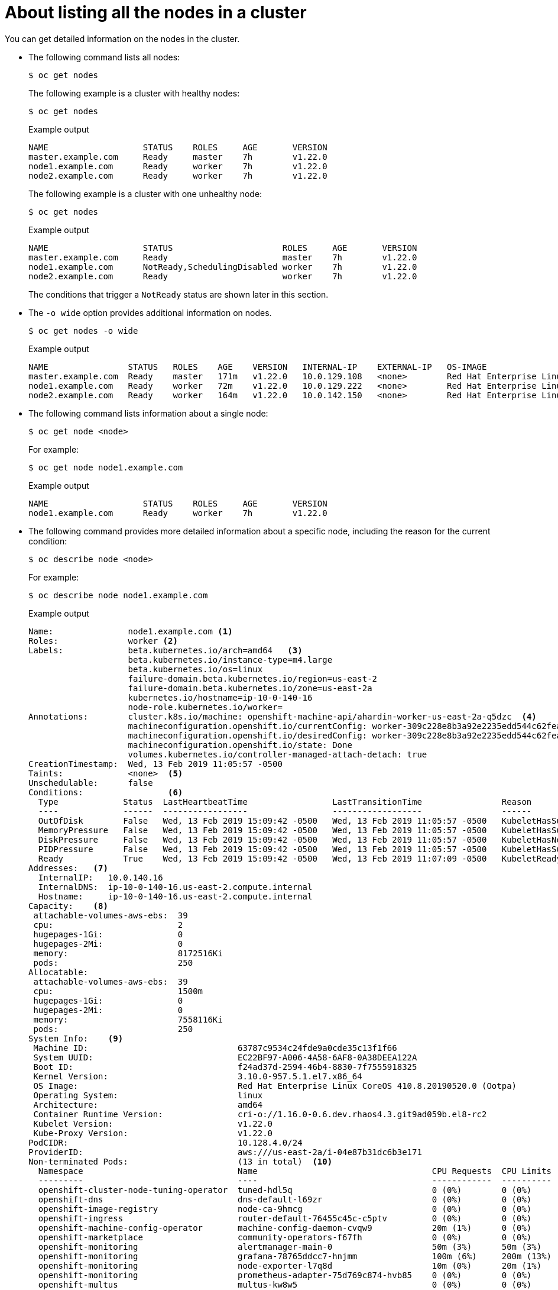 // Module included in the following assemblies:
//
// * nodes/nodes-nodes-viewing.adoc

[id="nodes-nodes-viewing-listing_{context}"]
= About listing all the nodes in a cluster

You can get detailed information on the nodes in the cluster.

* The following command lists all nodes:
+
[source,terminal]
----
$ oc get nodes
----
+
The following example is a cluster with healthy nodes:
+
[source,terminal]
----
$ oc get nodes
----
+
.Example output
[source,terminal]
----
NAME                   STATUS    ROLES     AGE       VERSION
master.example.com     Ready     master    7h        v1.22.0
node1.example.com      Ready     worker    7h        v1.22.0
node2.example.com      Ready     worker    7h        v1.22.0
----
+
The following example is a cluster with one unhealthy node:
+
[source,terminal]
----
$ oc get nodes
----
+
.Example output
[source,terminal]
----
NAME                   STATUS                      ROLES     AGE       VERSION
master.example.com     Ready                       master    7h        v1.22.0
node1.example.com      NotReady,SchedulingDisabled worker    7h        v1.22.0
node2.example.com      Ready                       worker    7h        v1.22.0
----
+
The conditions that trigger a `NotReady` status are shown later in this section.

* The `-o wide` option provides additional information on nodes.
+
[source,terminal]
----
$ oc get nodes -o wide
----
+
.Example output
[source,terminal]
----
NAME                STATUS   ROLES    AGE    VERSION   INTERNAL-IP    EXTERNAL-IP   OS-IMAGE                                                       KERNEL-VERSION                 CONTAINER-RUNTIME
master.example.com  Ready    master   171m   v1.22.0   10.0.129.108   <none>        Red Hat Enterprise Linux CoreOS 48.83.202103210901-0 (Ootpa)   4.18.0-240.15.1.el8_3.x86_64   cri-o://1.22.0-30.rhaos4.8.gitf2f339d.el8-dev
node1.example.com   Ready    worker   72m    v1.22.0   10.0.129.222   <none>        Red Hat Enterprise Linux CoreOS 48.83.202103210901-0 (Ootpa)   4.18.0-240.15.1.el8_3.x86_64   cri-o://1.22.0-30.rhaos4.8.gitf2f339d.el8-dev
node2.example.com   Ready    worker   164m   v1.22.0   10.0.142.150   <none>        Red Hat Enterprise Linux CoreOS 48.83.202103210901-0 (Ootpa)   4.18.0-240.15.1.el8_3.x86_64   cri-o://1.22.0-30.rhaos4.8.gitf2f339d.el8-dev
----

* The following command lists information about a single node:
+
[source,terminal]
----
$ oc get node <node>
----
+
For example:
+
[source,terminal]
----
$ oc get node node1.example.com
----
+
.Example output
[source,terminal]
----
NAME                   STATUS    ROLES     AGE       VERSION
node1.example.com      Ready     worker    7h        v1.22.0
----

* The following command provides more detailed information about a specific node, including the reason for
the current condition:
+
[source,terminal]
----
$ oc describe node <node>
----
+
For example:
+
[source,terminal]
----
$ oc describe node node1.example.com
----
+
.Example output
[source,yaml]
----
Name:               node1.example.com <1>
Roles:              worker <2>
Labels:             beta.kubernetes.io/arch=amd64   <3>
                    beta.kubernetes.io/instance-type=m4.large
                    beta.kubernetes.io/os=linux
                    failure-domain.beta.kubernetes.io/region=us-east-2
                    failure-domain.beta.kubernetes.io/zone=us-east-2a
                    kubernetes.io/hostname=ip-10-0-140-16
                    node-role.kubernetes.io/worker=
Annotations:        cluster.k8s.io/machine: openshift-machine-api/ahardin-worker-us-east-2a-q5dzc  <4>
                    machineconfiguration.openshift.io/currentConfig: worker-309c228e8b3a92e2235edd544c62fea8
                    machineconfiguration.openshift.io/desiredConfig: worker-309c228e8b3a92e2235edd544c62fea8
                    machineconfiguration.openshift.io/state: Done
                    volumes.kubernetes.io/controller-managed-attach-detach: true
CreationTimestamp:  Wed, 13 Feb 2019 11:05:57 -0500
Taints:             <none>  <5>
Unschedulable:      false
Conditions:                 <6>
  Type             Status  LastHeartbeatTime                 LastTransitionTime                Reason                       Message
  ----             ------  -----------------                 ------------------                ------                       -------
  OutOfDisk        False   Wed, 13 Feb 2019 15:09:42 -0500   Wed, 13 Feb 2019 11:05:57 -0500   KubeletHasSufficientDisk     kubelet has sufficient disk space available
  MemoryPressure   False   Wed, 13 Feb 2019 15:09:42 -0500   Wed, 13 Feb 2019 11:05:57 -0500   KubeletHasSufficientMemory   kubelet has sufficient memory available
  DiskPressure     False   Wed, 13 Feb 2019 15:09:42 -0500   Wed, 13 Feb 2019 11:05:57 -0500   KubeletHasNoDiskPressure     kubelet has no disk pressure
  PIDPressure      False   Wed, 13 Feb 2019 15:09:42 -0500   Wed, 13 Feb 2019 11:05:57 -0500   KubeletHasSufficientPID      kubelet has sufficient PID available
  Ready            True    Wed, 13 Feb 2019 15:09:42 -0500   Wed, 13 Feb 2019 11:07:09 -0500   KubeletReady                 kubelet is posting ready status
Addresses:   <7>
  InternalIP:   10.0.140.16
  InternalDNS:  ip-10-0-140-16.us-east-2.compute.internal
  Hostname:     ip-10-0-140-16.us-east-2.compute.internal
Capacity:    <8>
 attachable-volumes-aws-ebs:  39
 cpu:                         2
 hugepages-1Gi:               0
 hugepages-2Mi:               0
 memory:                      8172516Ki
 pods:                        250
Allocatable:
 attachable-volumes-aws-ebs:  39
 cpu:                         1500m
 hugepages-1Gi:               0
 hugepages-2Mi:               0
 memory:                      7558116Ki
 pods:                        250
System Info:    <9>
 Machine ID:                              63787c9534c24fde9a0cde35c13f1f66
 System UUID:                             EC22BF97-A006-4A58-6AF8-0A38DEEA122A
 Boot ID:                                 f24ad37d-2594-46b4-8830-7f7555918325
 Kernel Version:                          3.10.0-957.5.1.el7.x86_64
 OS Image:                                Red Hat Enterprise Linux CoreOS 410.8.20190520.0 (Ootpa)
 Operating System:                        linux
 Architecture:                            amd64
 Container Runtime Version:               cri-o://1.16.0-0.6.dev.rhaos4.3.git9ad059b.el8-rc2
 Kubelet Version:                         v1.22.0
 Kube-Proxy Version:                      v1.22.0
PodCIDR:                                  10.128.4.0/24
ProviderID:                               aws:///us-east-2a/i-04e87b31dc6b3e171
Non-terminated Pods:                      (13 in total)  <10>
  Namespace                               Name                                   CPU Requests  CPU Limits  Memory Requests  Memory Limits
  ---------                               ----                                   ------------  ----------  ---------------  -------------
  openshift-cluster-node-tuning-operator  tuned-hdl5q                            0 (0%)        0 (0%)      0 (0%)           0 (0%)
  openshift-dns                           dns-default-l69zr                      0 (0%)        0 (0%)      0 (0%)           0 (0%)
  openshift-image-registry                node-ca-9hmcg                          0 (0%)        0 (0%)      0 (0%)           0 (0%)
  openshift-ingress                       router-default-76455c45c-c5ptv         0 (0%)        0 (0%)      0 (0%)           0 (0%)
  openshift-machine-config-operator       machine-config-daemon-cvqw9            20m (1%)      0 (0%)      50Mi (0%)        0 (0%)
  openshift-marketplace                   community-operators-f67fh              0 (0%)        0 (0%)      0 (0%)           0 (0%)
  openshift-monitoring                    alertmanager-main-0                    50m (3%)      50m (3%)    210Mi (2%)       10Mi (0%)
  openshift-monitoring                    grafana-78765ddcc7-hnjmm               100m (6%)     200m (13%)  100Mi (1%)       200Mi (2%)
  openshift-monitoring                    node-exporter-l7q8d                    10m (0%)      20m (1%)    20Mi (0%)        40Mi (0%)
  openshift-monitoring                    prometheus-adapter-75d769c874-hvb85    0 (0%)        0 (0%)      0 (0%)           0 (0%)
  openshift-multus                        multus-kw8w5                           0 (0%)        0 (0%)      0 (0%)           0 (0%)
  openshift-sdn                           ovs-t4dsn                              100m (6%)     0 (0%)      300Mi (4%)       0 (0%)
  openshift-sdn                           sdn-g79hg                              100m (6%)     0 (0%)      200Mi (2%)       0 (0%)
Allocated resources:
  (Total limits may be over 100 percent, i.e., overcommitted.)
  Resource                    Requests     Limits
  --------                    --------     ------
  cpu                         380m (25%)   270m (18%)
  memory                      880Mi (11%)  250Mi (3%)
  attachable-volumes-aws-ebs  0            0
Events:     <11>
  Type     Reason                   Age                From                      Message
  ----     ------                   ----               ----                      -------
  Normal   NodeHasSufficientPID     6d (x5 over 6d)    kubelet, m01.example.com  Node m01.example.com status is now: NodeHasSufficientPID
  Normal   NodeAllocatableEnforced  6d                 kubelet, m01.example.com  Updated Node Allocatable limit across pods
  Normal   NodeHasSufficientMemory  6d (x6 over 6d)    kubelet, m01.example.com  Node m01.example.com status is now: NodeHasSufficientMemory
  Normal   NodeHasNoDiskPressure    6d (x6 over 6d)    kubelet, m01.example.com  Node m01.example.com status is now: NodeHasNoDiskPressure
  Normal   NodeHasSufficientDisk    6d (x6 over 6d)    kubelet, m01.example.com  Node m01.example.com status is now: NodeHasSufficientDisk
  Normal   NodeHasSufficientPID     6d                 kubelet, m01.example.com  Node m01.example.com status is now: NodeHasSufficientPID
  Normal   Starting                 6d                 kubelet, m01.example.com  Starting kubelet.
 ...
----
<1> The name of the node.
<2> The role of the node, either `master` or `worker`.
<3> The labels applied to the node.
<4> The annotations applied to the node.
<5> The taints applied to the node.
<6> The node conditions and status. The `conditions` stanza lists the `Ready`, `PIDPressure`, `PIDPressure`, `MemoryPressure`, `DiskPressure` and `OutOfDisk` status. These condition are described later in this section.
<7> The IP address and hostname of the node.
<8> The pod resources and allocatable resources.
<9> Information about the node host.
<10> The pods on the node.
<11> The events reported by the node.

Among the information shown for nodes, the following node conditions appear in the output of the commands shown in this section:

[discrete]
[id="machine-health-checks-resource-conditions"]
.Node Conditions
[cols="3a,8a",options="header"]
|===

|Condition |Description

|`Ready`
|If `true`, the node is healthy and ready to accept pods. If `false`, the node is not healthy and is not accepting pods. If `unknown`, the node controller has not received a heartbeat from the node for the `node-monitor-grace-period` (the default is 40 seconds).

|`DiskPressure`
|If `true`, the disk capacity is low.

|`MemoryPressure`
|If `true`, the node memory is low.

|`PIDPressure`
|If `true`, there are too many processes on the node.

|`OutOfDisk`
|If `true`, the node has insufficient free space on the node for adding new pods.

|`NetworkUnavailable`
| If `true`, the network for the node is not correctly configured.

|`NotReady`
|If `true`, one of the underlying components, such as the container runtime or network, is experiencing issues or is not yet configured.

|`SchedulingDisabled`
|Pods cannot be scheduled for placement on the node.

|===
